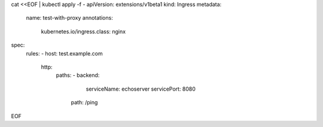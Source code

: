 cat <<EOF | kubectl apply -f -
apiVersion: extensions/v1beta1
kind: Ingress
metadata:
    name: test-with-proxy
    annotations:
        kubernetes.io/ingress.class: nginx
spec:
    rules:
    - host: test.example.com
      http:
        paths:
        - backend:
            serviceName: echoserver
            servicePort: 8080
          path: /ping
EOF